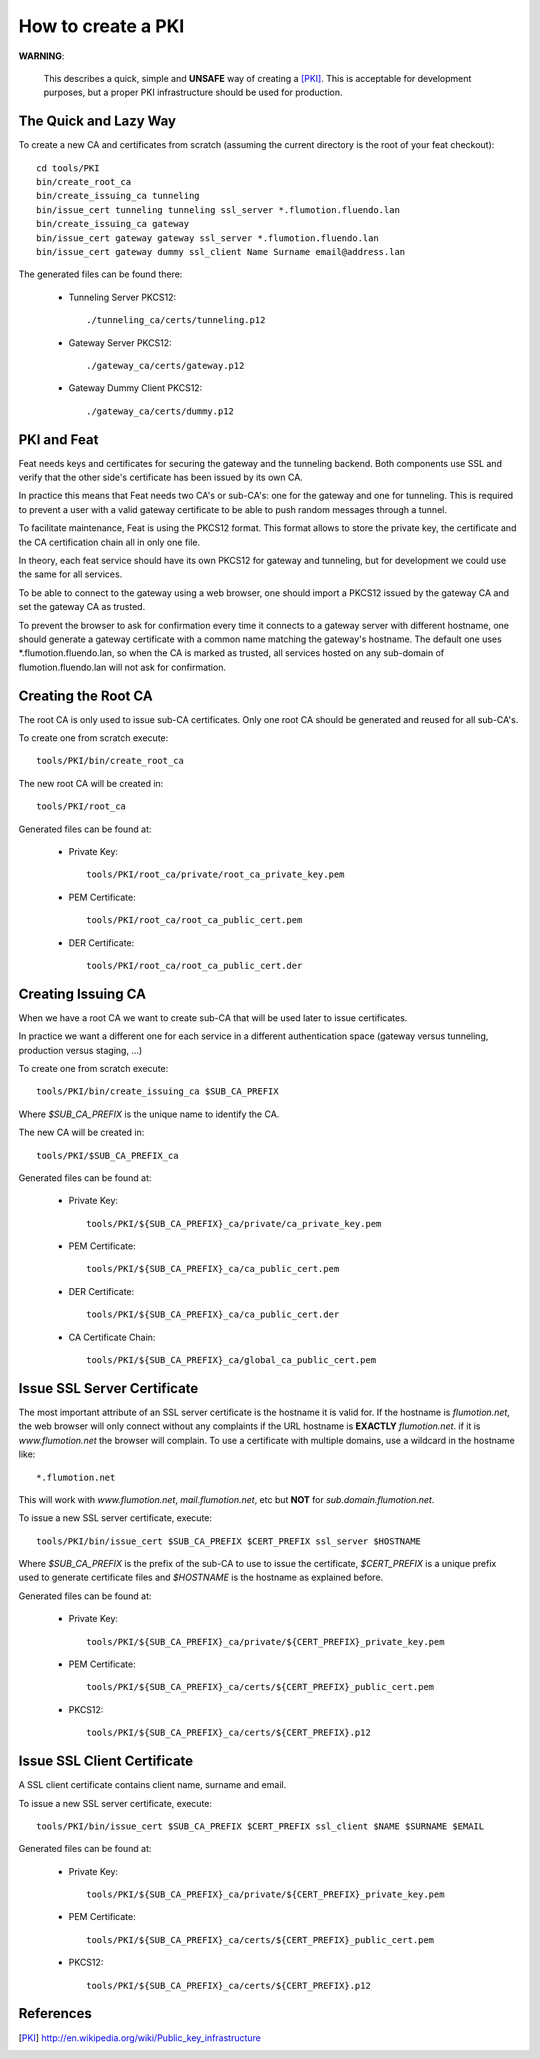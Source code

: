 ===================
How to create a PKI
===================

**WARNING**:

	This describes a quick, simple and **UNSAFE** way of creating a [PKI]_.
        This is acceptable for development purposes, but a proper PKI
        infrastructure should be used for production.

The Quick and Lazy Way
======================

To create a new CA and certificates from scratch (assuming the current directory
is the root of your feat checkout)::

	cd tools/PKI
	bin/create_root_ca
	bin/create_issuing_ca tunneling
	bin/issue_cert tunneling tunneling ssl_server *.flumotion.fluendo.lan
	bin/create_issuing_ca gateway
	bin/issue_cert gateway gateway ssl_server *.flumotion.fluendo.lan
	bin/issue_cert gateway dummy ssl_client Name Surname email@address.lan

The generated files can be found there:

 - Tunneling Server PKCS12::

   ./tunneling_ca/certs/tunneling.p12

 - Gateway Server PKCS12::

   ./gateway_ca/certs/gateway.p12

 - Gateway Dummy Client PKCS12::

   ./gateway_ca/certs/dummy.p12


PKI and Feat
============

Feat needs keys and certificates for securing the gateway and the
tunneling backend. Both components use SSL and verify that the other side's
certificate has been issued by its own CA.

In practice this means that Feat needs two CA's or sub-CA's: one for the gateway
and one for tunneling. This is required to prevent a user with a valid gateway
certificate to be able to push random messages through a tunnel.

To facilitate maintenance, Feat is using the PKCS12 format. This format allows
to store the private key, the certificate and the CA certification chain
all in only one file.

In theory, each feat service should have its own PKCS12 for gateway and
tunneling, but for development we could use the same for all services.

To be able to connect to the gateway using a web browser, one should import
a PKCS12 issued by the gateway CA and set the gateway CA as trusted.

To prevent the browser to ask for confirmation every time it connects to
a gateway server with different hostname, one should generate a gateway
certificate with a common name matching the gateway's hostname. The default one
uses \*.flumotion.fluendo.lan, so when the CA is marked as trusted, all
services hosted on any sub-domain of flumotion.fluendo.lan will not
ask for confirmation.


Creating the Root CA
====================

The root CA is only used to issue sub-CA certificates.
Only one root CA should be generated and reused for all sub-CA's.

To create one from scratch execute::

	tools/PKI/bin/create_root_ca

The new root CA will be created in::

    tools/PKI/root_ca

Generated files can be found at:

 - Private Key::

    tools/PKI/root_ca/private/root_ca_private_key.pem

 - PEM Certificate::

    tools/PKI/root_ca/root_ca_public_cert.pem

 - DER Certificate::

    tools/PKI/root_ca/root_ca_public_cert.der


Creating Issuing CA
===================

When we have a root CA we want to create sub-CA that will be used later
to issue certificates.

In practice we want a different one for each
service in a different authentication space (gateway versus tunneling,
production versus staging, ...)

To create one from scratch execute::

	tools/PKI/bin/create_issuing_ca $SUB_CA_PREFIX

Where *$SUB_CA_PREFIX* is the unique name to identify the CA.

The new CA will be created in::

	tools/PKI/$SUB_CA_PREFIX_ca

Generated files can be found at:

 - Private Key::

    tools/PKI/${SUB_CA_PREFIX}_ca/private/ca_private_key.pem

 - PEM Certificate::

    tools/PKI/${SUB_CA_PREFIX}_ca/ca_public_cert.pem

 - DER Certificate::

    tools/PKI/${SUB_CA_PREFIX}_ca/ca_public_cert.der

 - CA Certificate Chain::

    tools/PKI/${SUB_CA_PREFIX}_ca/global_ca_public_cert.pem


Issue SSL Server Certificate
============================

The most important attribute of an SSL server certificate
is the hostname it is valid for.
If the hostname is *flumotion.net*, the web browser will only connect
without any complaints if the URL hostname is **EXACTLY** *flumotion.net*.
if it is *www.flumotion.net* the browser will complain. To use a certificate
with multiple domains, use a wildcard in the hostname like::

	*.flumotion.net

This will work with *www.flumotion.net*, *mail.flumotion.net*, etc but **NOT**
for *sub.domain.flumotion.net*.

To issue a new SSL server certificate, execute::

	tools/PKI/bin/issue_cert $SUB_CA_PREFIX $CERT_PREFIX ssl_server $HOSTNAME

Where *$SUB_CA_PREFIX* is the prefix of the sub-CA to use to issue the
certificate, *$CERT_PREFIX* is a unique prefix used to generate certificate
files and *$HOSTNAME* is the hostname as explained before.

Generated files can be found at:

 - Private Key::

    tools/PKI/${SUB_CA_PREFIX}_ca/private/${CERT_PREFIX}_private_key.pem

 - PEM Certificate::

    tools/PKI/${SUB_CA_PREFIX}_ca/certs/${CERT_PREFIX}_public_cert.pem

 - PKCS12::

    tools/PKI/${SUB_CA_PREFIX}_ca/certs/${CERT_PREFIX}.p12


Issue SSL Client Certificate
============================

A SSL client certificate contains client name, surname and email.

To issue a new SSL server certificate, execute::

	tools/PKI/bin/issue_cert $SUB_CA_PREFIX $CERT_PREFIX ssl_client $NAME $SURNAME $EMAIL

Generated files can be found at:

 - Private Key::

    tools/PKI/${SUB_CA_PREFIX}_ca/private/${CERT_PREFIX}_private_key.pem

 - PEM Certificate::

    tools/PKI/${SUB_CA_PREFIX}_ca/certs/${CERT_PREFIX}_public_cert.pem

 - PKCS12::

    tools/PKI/${SUB_CA_PREFIX}_ca/certs/${CERT_PREFIX}.p12

References
==========

.. [PKI] `<http://en.wikipedia.org/wiki/Public_key_infrastructure>`_

